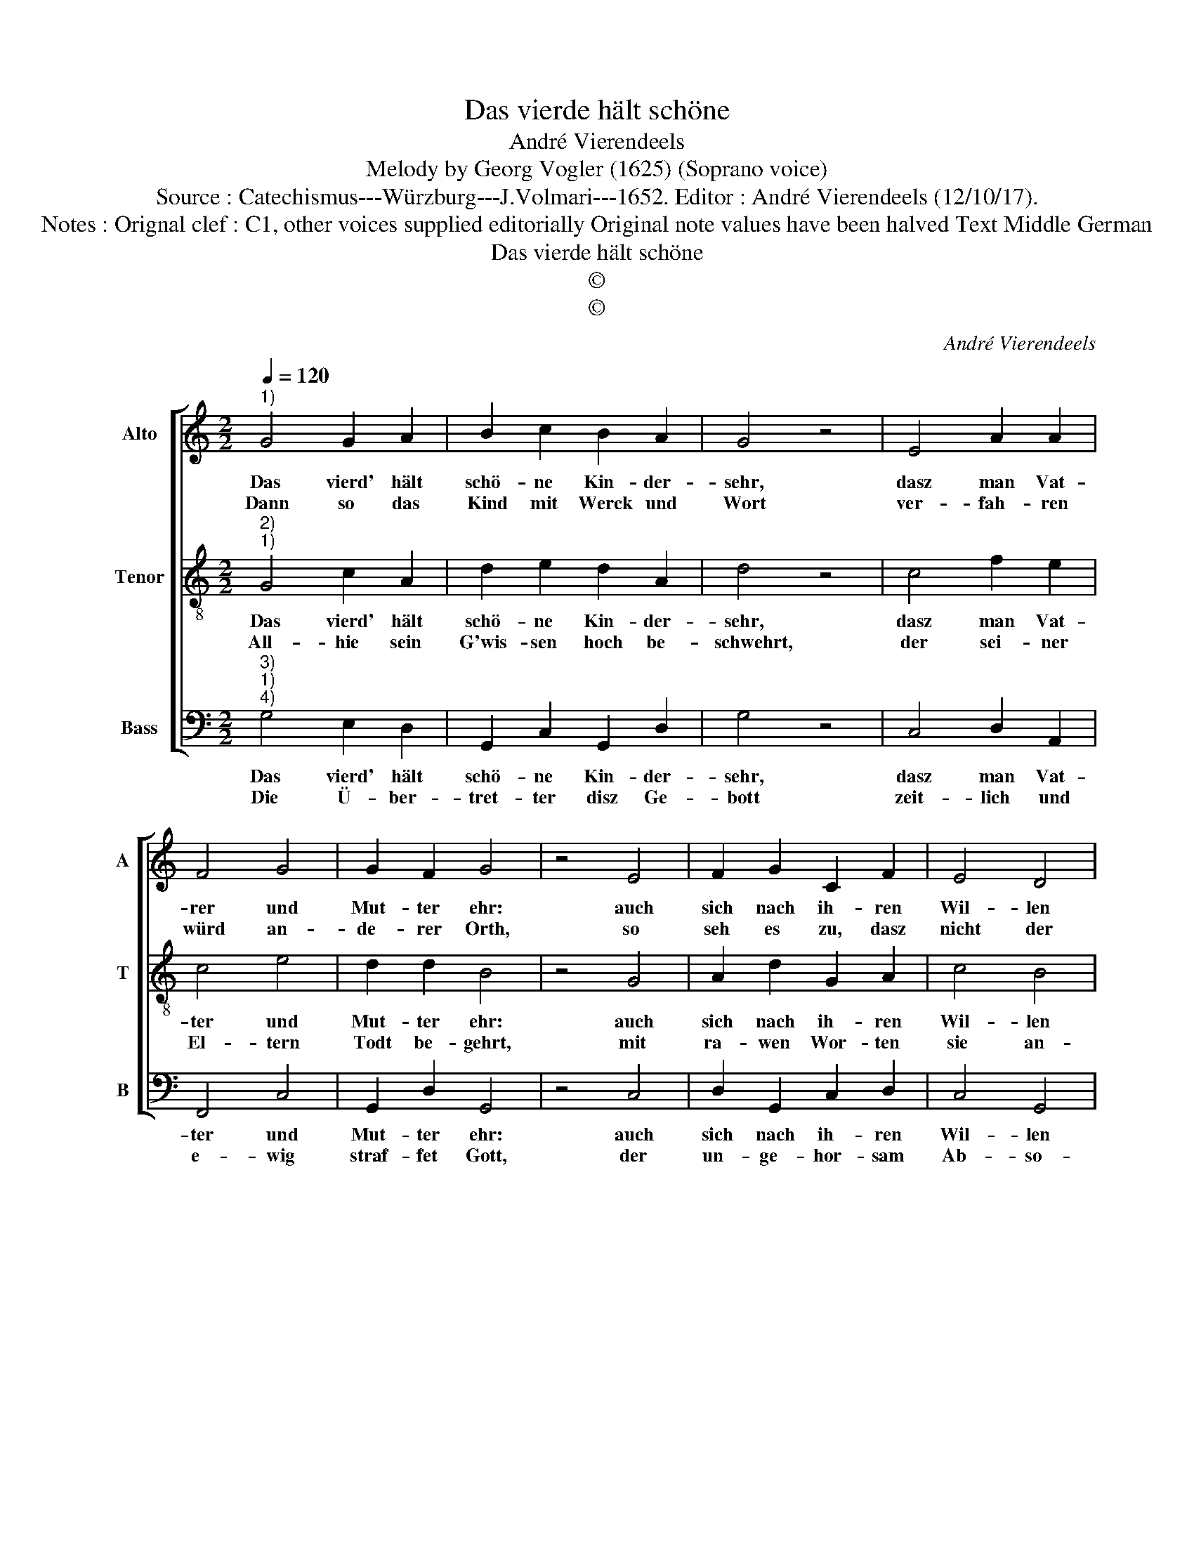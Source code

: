 X:1
T:Das vierde hält schöne
T:André Vierendeels
T:Melody by Georg Vogler (1625) (Soprano voice)
T:Source : Catechismus---Würzburg---J.Volmari---1652. Editor : André Vierendeels (12/10/17).
T:Notes : Orignal clef : C1, other voices supplied editorially Original note values have been halved Text Middle German 
T:Das vierde hält schöne
T:©
T:©
C:André Vierendeels
Z:©
%%score [ 1 2 3 ]
L:1/8
Q:1/4=120
M:2/2
K:C
V:1 treble nm="Alto" snm="A"
V:2 treble-8 nm="Tenor" snm="T"
V:3 bass nm="Bass" snm="B"
V:1
"^1)" G4 G2 A2 | B2 c2 B2 A2 | G4 z4 | E4 A2 A2 | F4 G4 | G2 F2 G4 | z4 E4 | F2 G2 C2 F2 | E4 D4 | %9
w: Das vierd' hält|schö- ne Kin- der-|sehr,|dasz man Vat-|rer und|Mut- ter ehr:|auch|sich nach ih- ren|Wil- len|
w: Dann so das|Kind mit Werck und|Wort|ver- fah- ren|würd an-|de- rer Orth,|so|seh es zu, dasz|nicht der|
 C4 z4 | G4 F2 E2 | D2 C2 D4 | D4 E4 | z4 E4 | C2 D2 E2 G2 | F2 E2 D4 | z4 G4 | F2 E2 D4 | %18
w: neyg,|ihn Re- ve-|rentz und Ehr|er- zeig:|den-|sel- bi- gen mit|Rath und That|be-|hülff- lich sey|
w: Rab|ihm bey- de|Au- gen raus-|ser grab?|von|Gott wurd es ver-|fluch- tet seyn,|nicht|werth, dasz es|
 E4 C2 D2 | C8 |] %20
w: frü- he und|spät.|
w: die Sonn be-|schein.|
V:2
"^2)""^1)" G4 c2 A2 | d2 e2 d2 A2 | d4 z4 | c4 f2 e2 | c4 e4 | d2 d2 B4 | z4 G4 | A2 d2 G2 A2 | %8
w: Das vierd' hält|schö- ne Kin- der-|sehr,|dasz man Vat-|ter und|Mut- ter ehr:|auch|sich nach ih- ren|
w: All- hie sein|G'wis- sen hoch be-|schwehrt,|der sei- ner|El- tern|Todt be- gehrt,|mit|ra- wen Wor- ten|
 c4 B4 | c4 z4 | d4 A2 c2 | B2 G2 B4 | A4 G4 | z4 B4 | G2 G2 c2 B2 | A2 c2 B4 | z4 e4 | A2 G2 A4 | %18
w: Wil- len|neyg,|ihm Re- ve-|rentz und Ehr|er- zeig:|den-|sel- bi- gen mit|Rath und That|be-|hülff- lich sey|
w: sie an-|schnarzt,|nach- besstzt und|wi- der- bel-|let hart.|Der|sie be- trübt, stöst,|flucht und schlägt,|ihr|Wahr- nung, Straff|
 E4 F2 G2 | E8 |] %20
w: frü- he und|spät.|
w: nicht ü- ber-|trägt.|
V:3
"^3)""^1)""^4)" G,4 E,2 D,2 | G,,2 C,2 G,,2 D,2 | G,4 z4 | C,4 D,2 A,,2 | F,,4 C,4 | %5
w: Das vierd' hält|schö- ne Kin- der-|sehr,|dasz man Vat-|ter und|
w: Die Ü- ber-|tret- ter disz Ge-|bott|zeit- lich und|e- wig|
 G,,2 D,2 G,,4 | z4 C,4 | D,2 G,,2 C,2 D,2 | C,4 G,,4 | C,4 z4 | B,,4 D,2 C,2 | G,2 C,2 G,,4 | %12
w: Mut- ter ehr:|auch|sich nach ih- ren|Wil- len|neyg,|ihm Re- ve-|rentz und Ehr|
w: straf- fet Gott,|der|un- ge- hor- sam|Ab- so-|lon,|Da- vid desz|Kö- nigs schö-|
 D,4 C,4 | z4 E,4 | C,2 G,,2 A,,2 G,,2 | D,2 C,2 G,,4 | z4 C,4 | F,,2 C,2 D,4 | C,4 A,,2 G,,2 | %19
w: er- zeig:|den-|sel- bi- gen mit|Rath und Tath|be-|Hülff- lich sey|frü- he und|
w: ner Sohn,|an|ei- nem Eych- baum-|han- gen blieb,|Jo-|ab drey Lan-|tzen durch ihn|
 C,8 |] %20
w: spät.|
w: trieb.|

